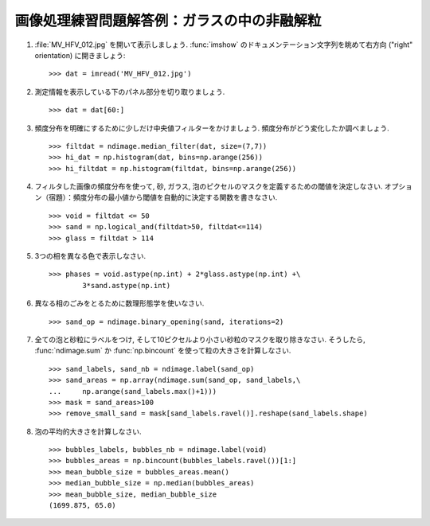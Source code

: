
.. only:: html

.. _image-answers:

画像処理練習問題解答例：ガラスの中の非融解粒
============================================

.. Example of solution for the image processing exercise: unmolten grains in glass
.. ===============================================================================


  .. image:: ../image_processing/MV_HFV_012.jpg
     :align: center
     :scale: 70

1. :file:`MV_HFV_012.jpg` を開いて表示しましょう.
   :func:`imshow` のドキュメンテーション文字列を眺めて右方向 ("right" orientation) に開きましょう::

    >>> dat = imread('MV_HFV_012.jpg')

.. 1. Open the image file :file:`MV_HFV_012.jpg` and display it. Browse through the
..    keyword arguments in the docstring of :func`imshow` to display the image
..    with the "right" orientation (origin in the bottom left corner, and not
..    the upper left corner as for standard arrays). ::

..     >>> dat = imread('MV_HFV_012.jpg')

2. 測定情報を表示している下のパネル部分を切り取りましょう. ::

    >>> dat = dat[60:]

.. 2. Crop the image to remove the lower panel with measure information. ::

..     >>> dat = dat[60:]

3. 頻度分布を明確にするために少しだけ中央値フィルターをかけましょう.
   頻度分布がどう変化したか調べましょう. ::


    >>> filtdat = ndimage.median_filter(dat, size=(7,7))
    >>> hi_dat = np.histogram(dat, bins=np.arange(256))
    >>> hi_filtdat = np.histogram(filtdat, bins=np.arange(256))

.. 3. Slightly filter the image with a median filter in order to refine its
..    histogram. Check how the histogram changes. ::

..     >>> filtdat = ndimage.median_filter(dat, size=(7,7))
..     >>> hi_dat = np.histogram(dat, bins=np.arange(256))
..     >>> hi_filtdat = np.histogram(filtdat, bins=np.arange(256))

.. image:: ../image_processing/exo_histos.png
   :align: center

4. フィルタした画像の頻度分布を使って, 砂, ガラス, 泡のピクセルのマスクを定義するための閾値を決定しなさい.
   オプション（宿題）：頻度分布の最小値から閾値を自動的に決定する関数を書きなさい. ::

    >>> void = filtdat <= 50
    >>> sand = np.logical_and(filtdat>50, filtdat<=114)
    >>> glass = filtdat > 114

.. 4. Using the histogram of the filtered image, determine thresholds that
..    allow to define masks for sand pixels, glass pixels and bubble pixels.
..    Other option (homework): write a function that determines automatically
..    the thresholds from the minima of the histogram. ::

..     >>> void = filtdat <= 50
..     >>> sand = np.logical_and(filtdat>50, filtdat<=114)
..     >>> glass = filtdat > 114

5. 3つの相を異なる色で表示しなさい. ::

    >>> phases = void.astype(np.int) + 2*glass.astype(np.int) +\
            3*sand.astype(np.int)

.. 5. Display an image in which the three phases are colored with three
..    different colors. ::

..     >>> phases = void.astype(np.int) + 2*glass.astype(np.int) +\
..             3*sand.astype(np.int)

.. image:: ../image_processing/three_phases.png
   :align: center

6. 異なる相のごみをとるために数理形態学を使いなさい. ::

    >>> sand_op = ndimage.binary_opening(sand, iterations=2)

.. 6. Use mathematical morphology to clean the different phases. ::

..     >>> sand_op = ndimage.binary_opening(sand, iterations=2)

7. 全ての泡と砂粒にラベルをつけ, そして10ピクセルより小さい砂粒のマスクを取り除きなさい.
   そうしたら, :func:`ndimage.sum` か :func:`np.bincount` を使って粒の大きさを計算しなさい. ::

    >>> sand_labels, sand_nb = ndimage.label(sand_op)
    >>> sand_areas = np.array(ndimage.sum(sand_op, sand_labels,\
    ...     np.arange(sand_labels.max()+1)))
    >>> mask = sand_areas>100
    >>> remove_small_sand = mask[sand_labels.ravel()].reshape(sand_labels.shape)

.. 7. Attribute labels to all bubbles and sand grains, and remove from the
..    sand mask grains that are smaller than 10 pixels. To do so, use
..    ``ndimage.sum`` or ``np.bincount`` to compute the grain sizes. ::

..     >>> sand_labels, sand_nb = ndimage.label(sand_op)
..     >>> sand_areas = np.array(ndimage.sum(sand_op, sand_labels,\
..     ...     np.arange(sand_labels.max()+1)))
..     >>> mask = sand_areas>100
..     >>> remove_small_sand = mask[sand_labels.ravel()].reshape(sand_labels.shape)

.. image:: ../image_processing/sands.png
   :align: center

8. 泡の平均的大きさを計算しなさい. ::

    >>> bubbles_labels, bubbles_nb = ndimage.label(void)
    >>> bubbles_areas = np.bincount(bubbles_labels.ravel())[1:]
    >>> mean_bubble_size = bubbles_areas.mean()
    >>> median_bubble_size = np.median(bubbles_areas)
    >>> mean_bubble_size, median_bubble_size
    (1699.875, 65.0)

.. 8. Compute the mean size of bubbles. ::

..     >>> bubbles_labels, bubbles_nb = ndimage.label(void)
..     >>> bubbles_areas = np.bincount(bubbles_labels.ravel())[1:]
..     >>> mean_bubble_size = bubbles_areas.mean()
..     >>> median_bubble_size = np.median(bubbles_areas)
..     >>> mean_bubble_size, median_bubble_size
..     (1699.875, 65.0)
